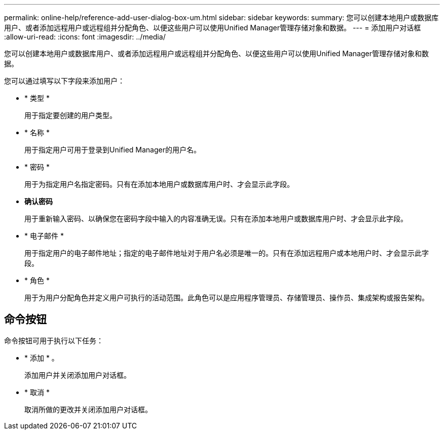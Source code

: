 ---
permalink: online-help/reference-add-user-dialog-box-um.html 
sidebar: sidebar 
keywords:  
summary: 您可以创建本地用户或数据库用户、或者添加远程用户或远程组并分配角色、以便这些用户可以使用Unified Manager管理存储对象和数据。 
---
= 添加用户对话框
:allow-uri-read: 
:icons: font
:imagesdir: ../media/


[role="lead"]
您可以创建本地用户或数据库用户、或者添加远程用户或远程组并分配角色、以便这些用户可以使用Unified Manager管理存储对象和数据。

您可以通过填写以下字段来添加用户：

* * 类型 *
+
用于指定要创建的用户类型。

* * 名称 *
+
用于指定用户可用于登录到Unified Manager的用户名。

* * 密码 *
+
用于为指定用户名指定密码。只有在添加本地用户或数据库用户时、才会显示此字段。

* *确认密码*
+
用于重新输入密码、以确保您在密码字段中输入的内容准确无误。只有在添加本地用户或数据库用户时、才会显示此字段。

* * 电子邮件 *
+
用于指定用户的电子邮件地址；指定的电子邮件地址对于用户名必须是唯一的。只有在添加远程用户或本地用户时、才会显示此字段。

* * 角色 *
+
用于为用户分配角色并定义用户可执行的活动范围。此角色可以是应用程序管理员、存储管理员、操作员、集成架构或报告架构。





== 命令按钮

命令按钮可用于执行以下任务：

* * 添加 * 。
+
添加用户并关闭添加用户对话框。

* * 取消 *
+
取消所做的更改并关闭添加用户对话框。


